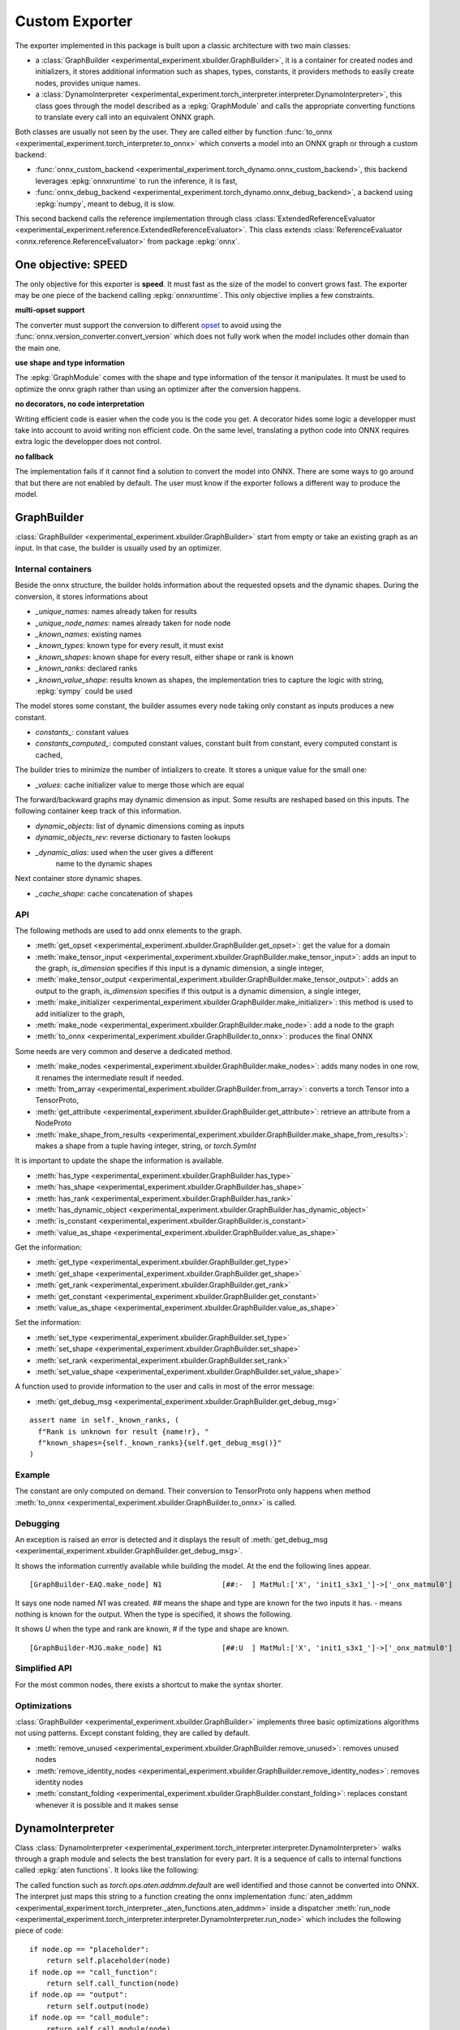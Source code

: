 ===============
Custom Exporter
===============

The exporter implemented in this package is built upon a classic
architecture with two main classes:

* a :class:`GraphBuilder <experimental_experiment.xbuilder.GraphBuilder>`,
  it is a container for created nodes and initializers,
  it stores additional information such as shapes, types, constants,
  it providers methods to easily create nodes, provides unique names.
* a :class:`DynamoInterpreter
  <experimental_experiment.torch_interpreter.interpreter.DynamoInterpreter>`,
  this class goes through the model described as a :epkg:`GraphModule` and
  calls the appropriate converting functions to translate every call
  into an equivalent ONNX graph.

Both classes are usually not seen by the user. They are called either by
function :func:`to_onnx <experimental_experiment.torch_interpreter.to_onnx>`
which converts a model into an ONNX graph or through a custom backend:

* :func:`onnx_custom_backend <experimental_experiment.torch_dynamo.onnx_custom_backend>`,
  this backend leverages :epkg:`onnxruntime` to run the inference, it is fast,
* :func:`onnx_debug_backend <experimental_experiment.torch_dynamo.onnx_debug_backend>`,
  a backend using :epkg:`numpy`, meant to debug, it is slow.

This second backend calls the reference implementation through class
:class:`ExtendedReferenceEvaluator
<experimental_experiment.reference.ExtendedReferenceEvaluator>`.
This class extends :class:`ReferenceEvaluator <onnx.reference.ReferenceEvaluator>`
from package :epkg:`onnx`.

One objective: SPEED
====================

The only objective for this exporter is **speed**. It must fast as the
size of the model to convert grows fast. The exporter may be one piece
of the backend calling :epkg:`onnxruntime`. This only objective implies
a few constraints.

**multi-opset support**

The converter must support the conversion to different
`opset <https://onnx.ai/onnx/intro/concepts.html#what-is-an-opset-version>`_
to avoid using the :func:`onnx.version_converter.convert_version` which
does not fully work when the model includes other domain than the main one.

**use shape and type information**

The :epkg:`GraphModule` comes with the shape and type information
of the tensor it manipulates. It must be used to optimize
the onnx graph rather than using an optimizer after the conversion
happens.

**no decorators, no code interpretation**

Writing efficient code is easier when the code you is the code you get.
A decorator hides some logic a developper must take into account
to avoid writing non efficient code. On the same level, translating
a python code into ONNX requires extra logic the developper does not
control.

**no fallback**

The implementation fails if it cannot find a solution to convert
the model into ONNX. There are some ways to go around that but
there are not enabled by default. The user must know if the exporter
follows a different way to produce the model.

GraphBuilder
============

:class:`GraphBuilder <experimental_experiment.xbuilder.GraphBuilder>`
start from empty or take an existing graph as an input.
In that case, the builder is usually used by an optimizer.

Internal containers
+++++++++++++++++++

Beside the onnx structure, the builder holds information about
the requested opsets and the dynamic shapes.
During the conversion, it stores informations about

- `_unique_names`: names already taken for results
- `_unique_node_names`: names already taken for node node

- `_known_names`: existing names
- `_known_types`: known type for every result, it must exist
- `_known_shapes`: known shape for every result, either shape or rank is known
- `_known_ranks`: declared ranks
- `_known_value_shape`: results known as shapes, the implementation tries
  to capture the logic with string, :epkg:`sympy` could be used

The model stores some constant, the builder assumes every node
taking only constant as inputs produces a new constant.

- `constants_`: constant values
- `constants_computed_`: computed constant values, constant built from constant,
  every computed constant is cached,

The builder tries to minimize the number of intializers to create.
It stores a unique value for the small one:

- `_values`: cache initializer value to merge those which are equal

The forward/backward graphs may dynamic dimension as input.
Some results are reshaped based on this inputs.
The following container keep track of this information.

- `dynamic_objects`: list of dynamic dimensions coming as inputs
- `dynamic_objects_rev`: reverse dictionary to fasten lookups
- `_dynamic_alias`: used when the user gives a different
    name to the dynamic shapes

Next container store dynamic shapes.

- `_cache_shape`: cache concatenation of shapes

API
+++

The following methods are used to add onnx elements to the graph.

* :meth:`get_opset <experimental_experiment.xbuilder.GraphBuilder.get_opset>`:
  get the value for a domain
* :meth:`make_tensor_input <experimental_experiment.xbuilder.GraphBuilder.make_tensor_input>`:
  adds an input to the graph, `is_dimension` specifies if this input is a dynamic
  dimension, a single integer,
* :meth:`make_tensor_output <experimental_experiment.xbuilder.GraphBuilder.make_tensor_output>`:
  adds an output to the graph, `is_dimension` specifies if this output is a dynamic
  dimension, a single integer,
* :meth:`make_initializer <experimental_experiment.xbuilder.GraphBuilder.make_initializer>`:
  this method is used to add initializer to the graph,
* :meth:`make_node <experimental_experiment.xbuilder.GraphBuilder.make_node>`:
  add a node to the graph
* :meth:`to_onnx <experimental_experiment.xbuilder.GraphBuilder.to_onnx>`:
  produces the final ONNX

Some needs are very common and deserve a dedicated method.

* :meth:`make_nodes <experimental_experiment.xbuilder.GraphBuilder.make_nodes>`:
  adds many nodes in one row, it renames the intermediate result if needed.
* :meth:`from_array <experimental_experiment.xbuilder.GraphBuilder.from_array>`:
  converts a torch Tensor into a TensorProto,
* :meth:`get_attribute <experimental_experiment.xbuilder.GraphBuilder.get_attribute>`:
  retrieve an attribute from a NodeProto
* :meth:`make_shape_from_results <experimental_experiment.xbuilder.GraphBuilder.make_shape_from_results>`:
  makes a shape from a tuple having integer, string, or `torch.SymInt`

It is important to update the shape the information is available.

* :meth:`has_type <experimental_experiment.xbuilder.GraphBuilder.has_type>`
* :meth:`has_shape <experimental_experiment.xbuilder.GraphBuilder.has_shape>`
* :meth:`has_rank <experimental_experiment.xbuilder.GraphBuilder.has_rank>`
* :meth:`has_dynamic_object <experimental_experiment.xbuilder.GraphBuilder.has_dynamic_object>`
* :meth:`is_constant <experimental_experiment.xbuilder.GraphBuilder.is_constant>`
* :meth:`value_as_shape <experimental_experiment.xbuilder.GraphBuilder.value_as_shape>`

Get the information:

* :meth:`get_type <experimental_experiment.xbuilder.GraphBuilder.get_type>`
* :meth:`get_shape <experimental_experiment.xbuilder.GraphBuilder.get_shape>`
* :meth:`get_rank <experimental_experiment.xbuilder.GraphBuilder.get_rank>`
* :meth:`get_constant <experimental_experiment.xbuilder.GraphBuilder.get_constant>`
* :meth:`value_as_shape <experimental_experiment.xbuilder.GraphBuilder.value_as_shape>`

Set the information:

* :meth:`set_type <experimental_experiment.xbuilder.GraphBuilder.set_type>`
* :meth:`set_shape <experimental_experiment.xbuilder.GraphBuilder.set_shape>`
* :meth:`set_rank <experimental_experiment.xbuilder.GraphBuilder.set_rank>`
* :meth:`set_value_shape <experimental_experiment.xbuilder.GraphBuilder.set_value_shape>`

A function used to provide information to the user and calls in most of the error message:

* :meth:`get_debug_msg <experimental_experiment.xbuilder.GraphBuilder.get_debug_msg>`

::

    assert name in self._known_ranks, (
      f"Rank is unknown for result {name!r}, "
      f"known_shapes={self._known_ranks}{self.get_debug_msg()}"
    )

Example
+++++++

.. runpython::
    :showcode:

    import numpy as np
    from onnx import TensorProto
    from experimental_experiment.xbuilder import GraphBuilder
    from experimental_experiment.reference import ExtendedReferenceEvaluator
    from onnx_array_api.plotting.text_plot import onnx_simple_text_plot


    gr = GraphBuilder(18, ir_version=9)
    gr.make_tensor_input("X", TensorProto.FLOAT, ("a", "b"), is_dimension=False)
    weight = gr.make_initializer("", np.array([[0.4, 0.5, 0.6]], dtype=np.float32).T)
    bias = gr.make_initializer("", np.array([[0.4, 0.5, 0.6]], dtype=np.float32))
    mm = gr.make_node("MatMul", ["X", weight])
    out = gr.make_node("Add", [mm, bias], ["Y"])
    gr.make_tensor_output(out, TensorProto.FLOAT, ("a",), indexed=False, is_dimension=False)
    onx = gr.to_onnx()

    ref = ExtendedReferenceEvaluator(onx)
    x = np.random.rand(5, 3).astype(np.float32)
    y = ref.run(None, {"X": x})[0]
    print(y)

    print(onnx_simple_text_plot(onx))

    print("Without any information, the known shapes are:")
    print(gr._known_shapes)

    print("Without any information, the known shapes are:")
    print(gr.constants_)

    print("The constant are not converted into TensorProto until the very end:")
    print(gr.initializers_dict)

The constant are only computed on demand. Their conversion to TensorProto
only happens when method
:meth:`to_onnx <experimental_experiment.xbuilder.GraphBuilder.to_onnx>`
is called.

Debugging
+++++++++

An exception is raised an error is detected and it displays the result
of :meth:`get_debug_msg <experimental_experiment.xbuilder.GraphBuilder.get_debug_msg>`.

.. runpython::
    :showcode:
    :exception:

    import numpy as np
    from onnx import TensorProto
    from experimental_experiment.xbuilder import GraphBuilder
    from experimental_experiment.reference import ExtendedReferenceEvaluator
    from onnx_array_api.plotting.text_plot import onnx_simple_text_plot


    gr = GraphBuilder(18, ir_version=9)
    gr.make_tensor_input("X", TensorProto.FLOAT, ("a", "b"), is_dimension=False)
    weight = gr.make_initializer("", np.array([[0.4, 0.5, 0.6]], dtype=np.float32).T)
    bias = gr.make_initializer("", np.array([[0.4, 0.5, 0.6]], dtype=np.float32))
    mm = gr.make_node("MatMul", ["X", weight], name="N1")
    out = gr.make_node("Add", [mm, "bias"], ["Y"], name="N2")
    gr.make_tensor_output(out, TensorProto.FLOAT, ("a",), indexed=False, is_dimension=False)
    onx = gr.to_onnx()

It shows the information currently available while building the model.
At the end the following lines appear.

::

    [GraphBuilder-EAQ.make_node] N1              [##:-  ] MatMul:['X', 'init1_s3x1_']->['_onx_matmul0']

It says one node named `N1` was created. `##` means the shape and type are
known for the two inputs it has. `-` means nothing is known for the output.
When the type is specified, it shows the following.

.. runpython::
    :showcode:
    :exception:

    import numpy as np
    from onnx import TensorProto
    from experimental_experiment.xbuilder import GraphBuilder
    from experimental_experiment.reference import ExtendedReferenceEvaluator
    from onnx_array_api.plotting.text_plot import onnx_simple_text_plot


    gr = GraphBuilder(18, ir_version=9)
    gr.make_tensor_input("X", TensorProto.FLOAT, ("a", "b"), is_dimension=False)
    weight = gr.make_initializer("", np.array([[0.4, 0.5, 0.6]], dtype=np.float32).T)
    bias = gr.make_initializer("", np.array([[0.4, 0.5, 0.6]], dtype=np.float32))
    mm = gr.make_node("MatMul", ["X", weight], name="N1")
    gr.set_type(mm, TensorProto.FLOAT)
    out = gr.make_node("Add", [mm, "bias"], ["Y"], name="N2")
    gr.make_tensor_output(out, TensorProto.FLOAT, ("a",), indexed=False, is_dimension=False)
    onx = gr.to_onnx()

It shows `U` when the type and rank are known, `#` if the type and shape are known.

::

    [GraphBuilder-MJG.make_node] N1              [##:U  ] MatMul:['X', 'init1_s3x1_']->['_onx_matmul0']

Simplified API
++++++++++++++

For the most common nodes, there exists a shortcut
to make the syntax shorter.

.. runpython::
    :showcode:

    import numpy as np
    from onnx import TensorProto
    from experimental_experiment.xbuilder import GraphBuilder
    from experimental_experiment.reference import ExtendedReferenceEvaluator
    from onnx_array_api.plotting.text_plot import onnx_simple_text_plot


    gr = GraphBuilder(18, ir_version=9)
    gr.make_tensor_input("X", TensorProto.FLOAT, ("a", "b"), is_dimension=False)
    mm = gr.op.MatMul("X", np.array([[0.4, 0.5, 0.6]], dtype=np.float32).T)
    out = gr.op.Add(mm, np.array([0.4, 0.5, 0.6], dtype=np.float32), outputs=["Y"])
    gr.make_tensor_output(
        out, TensorProto.FLOAT, ("a",), indexed=False, is_dimension=False
    )
    onx = gr.to_onnx()

    ref = ExtendedReferenceEvaluator(onx)
    x = np.random.rand(5, 3).astype(np.float32)
    y = ref.run(None, {"X": x})[0]

    print(y)

    print(onnx_simple_text_plot(onx))

Optimizations
+++++++++++++

:class:`GraphBuilder <experimental_experiment.xbuilder.GraphBuilder>`
implements three basic optimizations algorithms not using patterns.
Except constant folding, they are called by default.

* :meth:`remove_unused <experimental_experiment.xbuilder.GraphBuilder.remove_unused>`:
  removes unused nodes 
* :meth:`remove_identity_nodes <experimental_experiment.xbuilder.GraphBuilder.remove_identity_nodes>`:
  removes identity nodes
* :meth:`constant_folding <experimental_experiment.xbuilder.GraphBuilder.constant_folding>`:
  replaces constant whenever it is possible and it makes sense

DynamoInterpreter
=================

Class :class:`DynamoInterpreter
<experimental_experiment.torch_interpreter.interpreter.DynamoInterpreter>`
walks through a graph module and selects the best translation
for every part. It is a sequence of calls to internal functions
called :epkg:`aten functions`. It looks like the following:

.. runpython::
    :showcode:

    import torch

    class Neuron(torch.nn.Module):
        def __init__(self, n_dims: int, n_targets: int):
            super(Neuron, self).__init__()
            self.linear = torch.nn.Linear(n_dims, n_targets)

        def forward(self, x):
            return torch.sigmoid(self.linear(x))


    x = torch.rand(5, 3)
    model = Neuron(3, 1)
    graph = torch.export.export(model, (x,))
    print(graph)    

The called function such as `torch.ops.aten.addmm.default` are well
identified and those cannot be converted into ONNX.
The interpret just maps this string to a function creating
the onnx implementation :func:`aten_addmm
<experimental_experiment.torch_interpreter._aten_functions.aten_addmm>`
inside a dispatcher
:meth:`run_node <experimental_experiment.torch_interpreter.interpreter.DynamoInterpreter.run_node>`
which includes the following piece of code:

::

    if node.op == "placeholder":
        return self.placeholder(node)
    if node.op == "call_function":
        return self.call_function(node)
    if node.op == "output":
        return self.output(node)
    if node.op == "call_module":
        return self.call_module(node)
    if node.op == "get_attr":
        return self.get_attr(node)
    if node.op == "call_method":
        return self.call_method(node)

A converting function
+++++++++++++++++++++

Let's consider the easy converting following function.

::

    def aten_addmm(
        g: GraphBuilder,
        sts: bool,
        outputs: List[str],

        a: T,
        b: T,
        c: T,
        beta: float = 1.0,
        alpha: float = 1.0,
    ) -> T:
        "gemm"
        res = g.op.Gemm(
            b, c, a, alpha=float(alpha), beta=float(beta), outputs=outputs, name="addmm"
        )
        if sts:
            g.set_type(res, g.get_type(b))
            g.set_rank(res, 2)
        return res


The three first arguments are the
:class:`GraphBuilder <experimental_experiment.xbuilder.GraphBuilder>`,
a boolean asking the function to set the shape and rank,
the output names to make sure the name are the same than the one in the graph
provided by torch. It helps debugging.

Shapes And Types
++++++++++++++++

The function can assume the type is always filled.
The shapes should be set but in this case, only the rank is provided.
It is not mandatory but it helps the following functions to take
the right decision. 
:class:`GraphBuilder <experimental_experiment.xbuilder.GraphBuilder>`
is setting the type and shape for a limited number of operator type
such as `Identity`. It should be better in the next versions.
Some helpers were already implemented to set shape or types
as shown in this function.

::

    def aten_asin(g: GraphBuilder, sts: bool, outputs: List[str], x: T) -> T:
        "asin"
        res = g.make_node("Asin", [x], outputs)
        if sts:
            set_type_shape_unary_op(g, outputs[0], x)
        return res  

The boolean `sts` is False when the graph given by torch contains
information about shape and type. In that case, the interpreter will
give them to the graph builder.

Different Implementations
+++++++++++++++++++++++++

In the following case, the function adds a node `Identity`
or `CastLike` depending on the types. `CastLike` is only needed when types
are different. And the graph builder will remove the Identity node.

::

    def aten_copy(
        g: GraphBuilder,
        sts: bool,
        outputs: List[str],
        x: T,
        src: T,
        non_blocking: bool = False,
    ) -> T:
        "identity"
        assert not non_blocking, "copy implemented when non_blocking is True"
        if g.get_type(x) == g.get_type(src):
            return g.op.Identity(src, name="copy")
        return g.op.CastLike(src, x, name="copy")

Conventions
+++++++++++

The node should be given name based on the aten functions they
are part of. Doing that helps the developper to find where a failing
node comes from.

Functions
+++++++++

All the avaialable functions are listed in one the those three pages:

* :ref:`l-aten-functions`: functions

* :ref:`l-aten-methods`: methods

* :ref:`l-aten-prims`: primitives

Every function added to these modules is automatically added
to the list of known converter functions.

Example
+++++++

.. runpython::
    :showcode:

    import torch
    from onnx_array_api.plotting.text_plot import onnx_simple_text_plot
    from experimental_experiment.torch_interpreter import to_onnx

    class Neuron(torch.nn.Module):
        def __init__(self, n_dims: int, n_targets: int):
            super(Neuron, self).__init__()
            self.linear = torch.nn.Linear(n_dims, n_targets)

        def forward(self, x):
            return torch.sigmoid(self.linear(x))


    model = Neuron(3, 1)

    x = torch.rand(5, 3)

    onx = to_onnx(model, (x,), input_names=["x"])

    print(onnx_simple_text_plot(onx))

And visually:

.. gdot::
    :script: DOT-SECTION
    :process:

    import torch
    from onnx_array_api.plotting.dot_plot import to_dot
    from experimental_experiment.torch_interpreter import to_onnx

    class Neuron(torch.nn.Module):
        def __init__(self, n_dims: int, n_targets: int):
            super(Neuron, self).__init__()
            self.linear = torch.nn.Linear(n_dims, n_targets)

        def forward(self, x):
            return torch.sigmoid(self.linear(x))


    x = torch.rand(5, 3)
    model = Neuron(3, 1)
    onx = to_onnx(model, (x,), input_names=["x"])
    print("DOT-SECTION", to_dot(onx))

Debugging
+++++++++

There is no fallback by default. The converter fails if
the conversion to ONNX cannot happen. In that case, it tries to
give you some information why it failed.
(The example might succeed in the future.)

.. runpython::
    :showcode:
    :exception:

    import torch
    from experimental_experiment.torch_interpreter import to_onnx

    class Neuron(torch.nn.Module):
        def __init__(self, n_dims: int, n_targets: int):
            super(Neuron, self).__init__()
            self.linear = torch.nn.Linear(n_dims, n_targets)

        def forward(self, x):
            return torch.celu(self.linear(x))


    x = torch.rand(5, 3)
    model = Neuron(3, 1)


    onx = to_onnx(model, (x,), input_names=["x"])    

In particular, the first line of the error message. This one tells you there is currently no known
conversion of function `aten.celu`. A function `aten_celu` must be added
to the file `experimental_experiment.torch_interpreter._aten_functions`.

::

    Unable to interpret function <class 'torch._ops.OpOverload'>: <OpOverload(op='aten.celu', overload='default')>,
    searched for ['aten::celu', 'celu_default'] and attributes ['__qualname__', '__name__'], args=(addmm,), kwargs={}

Below is the graph module:

::

    -- process.graph_module --
    graph():
        %arg0_1 : [num_users=1] = placeholder[target=arg0_1]
        %arg1_1 : [num_users=1] = placeholder[target=arg1_1]
        %arg2_1 : [num_users=1] = placeholder[target=arg2_1]
        %t : [num_users=1] = call_function[target=torch.ops.aten.t.default](args = (%arg0_1,), kwargs = {})
        %addmm : [num_users=1] = call_function[target=torch.ops.aten.addmm.default](args = (%arg1_1, %arg2_1, %t), kwargs = {})
        %celu : [num_users=1] = call_function[target=torch.ops.aten.celu.default](args = (%addmm,), kwargs = {})
        return (celu,)
    -- process.progress --
    node 5/7 

The last line tells you, it stopped at line 5/7 which helps to find what functions were called
before. Next is the information of all nodes added so far.
We can see that except this function, everything looks good and all shapes
are known.

::

    [GraphBuilder-BQU.make_tensor_input] x[1:5x3]
    [GraphBuilder-BQU.make_initializer] arg0_1[torch.float32:torch.Size([1, 3]):[-0.44980645179748535, 0.29780903458595276, -0.32629191875457764]]
    [GraphBuilder-BQU.make_initializer] arg1_1[torch.float32:torch.Size([1]):[0.2905656397342682]]
    [GraphBuilder-BQU.make_node]                 [#:#   ] Identity:['x']->['arg2_1']
    [GraphBuilder-BQU.make_node] t               [#:#   ] Transpose:['arg0_1']->['t']
    [GraphBuilder-BQU.make_node] addmm           [###:# ] Gemm:['arg2_1', 't', 'arg1_1']->['addmm']

There is also this section starting with `--TORCH-SHAPE--`
which shows which shapes are given by torch.

::

    --TORCH-SHAPES--
    arg0_1: ('run_node', (('example_value', torch.float32, torch.Size([5, 1])), ('val', torch.float32, torch.Size([1, 3])))) --- 1:2:(1, 3):
    arg1_1: ('run_node', (('example_value', torch.float32, torch.Size([5, 1])), ('val', torch.float32, torch.Size([1])))) --- 1:1:(1,):
    arg2_1: ('run_node', ('', ('val', torch.float32, torch.Size([5, 3])))) --- 1:2:(5, 3):
    t: ('run_node', ('', ('val', torch.float32, torch.Size([3, 1])))) --- 1:2:(3, 1):
    addmm: ('run_node', ('', ('val', torch.float32, torch.Size([5, 1])))) --- 1:2:(5, 1):
    celu: ('run_node', ('', ('val', torch.float32, torch.Size([5, 1])))) --- :::

Dynamic Shapes
++++++++++++++

It just needs to be added when calling function
:func:`to_onnx <experimental_experiment.torch_interpreter.to_onnx>`:
``dynamic_shapes={"x": {0: torch.export.Dim("batch")}}``.

.. runpython::
    :showcode:

    import torch
    from onnx_array_api.plotting.text_plot import onnx_simple_text_plot
    from experimental_experiment.torch_interpreter import to_onnx

    class Neuron(torch.nn.Module):
        def __init__(self, n_dims: int, n_targets: int):
            super(Neuron, self).__init__()
            self.linear = torch.nn.Linear(n_dims, n_targets)

        def forward(self, x):
            return torch.sigmoid(self.linear(x))


    model = Neuron(3, 1)

    x = torch.rand(5, 3)

    onx = to_onnx(
        model,
        (x,),
        input_names=["x"],
        dynamic_shapes={"x": {0: torch.export.Dim("batch")}},
    )

    print(onnx_simple_text_plot(onx))
